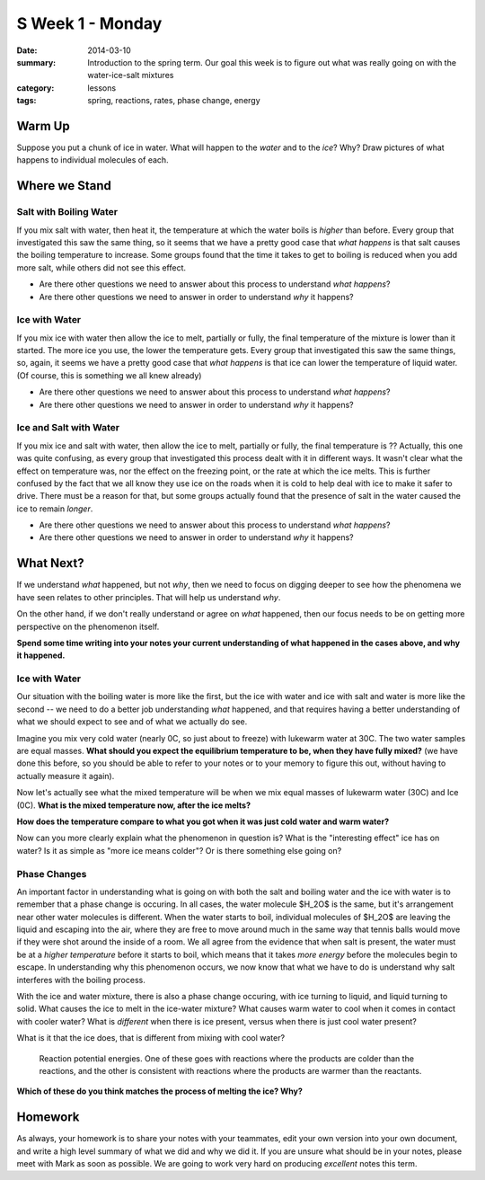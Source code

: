 S Week 1 - Monday 
#################

:date: 2014-03-10
:summary: Introduction to the spring term.  Our goal this week is to figure out what was really going on with the water-ice-salt mixtures 
:category: lessons
:tags: spring, reactions, rates, phase change, energy


=======
Warm Up
=======

Suppose you put a chunk of ice in water.  What will happen to the *water* and to the *ice*?  Why?  Draw pictures of what happens to individual molecules of each. 


==============
Where we Stand
==============

Salt with Boiling Water
-----------------------

If you mix salt with water, then heat it, the temperature at which the water boils is *higher* than before.  Every group that investigated this saw the same thing, so it seems that we have a pretty good case that *what happens* is that salt causes the boiling temperature to increase.  Some groups found that the time it takes to get to boiling is reduced when you add more salt, while others did not see this effect.

- Are there other questions we need to answer about this process to understand *what happens*?  
- Are there other questions we need to answer in order to understand *why* it happens?


Ice with Water
--------------

If you mix ice with water then allow the ice to melt, partially or fully, the final temperature of the mixture is lower than it started.  The more ice you use, the lower the temperature gets.  Every group that investigated this saw the same things, so, again, it seems we have a pretty good case that *what happens* is that ice can lower the temperature of liquid water.  (Of course, this is something we all knew already)
 
- Are there other questions we need to answer about this process to understand *what happens*?
- Are there other questions we need to answer in order to understand *why* it happens?


Ice and Salt with Water
-----------------------

If you mix ice and salt with water, then allow the ice to melt, partially or fully, the final temperature is ??  Actually, this one was quite confusing, as every group that investigated this process dealt with it in different ways.  It wasn't clear what the effect on temperature was, nor the effect on the freezing point, or the rate at which the ice melts.  This is further confused by the fact that we all know they use ice on the roads when it is cold to help deal with ice to make it safer to drive.  There must be a reason for that, but some groups actually found that the presence of salt in the water caused the ice to remain *longer*.

- Are there other questions we need to answer about this process to understand *what happens*?
- Are there other questions we need to answer in order to understand *why* it happens?





==========
What Next?
==========

If we understand *what* happened, but not *why*, then we need to focus on digging deeper to see how the phenomena we have seen relates to other principles.  That will help us understand *why*.

On the other hand, if we don't really understand or agree on *what* happened, then our focus needs to be on getting more perspective on the phenomenon itself.

**Spend some time writing into your notes your current understanding of what happened in the cases above, and why it happened.**



Ice with Water
--------------

Our situation with the boiling water is more like the first, but the ice with water and ice with salt and water is more like the second -- we need to do a better job understanding *what* happened, and that requires having a better understanding of what we should expect to see and of what we actually do see.

Imagine you mix very cold water (nearly 0C, so just about to freeze) with lukewarm water at 30C.  The two water samples are equal masses.  **What should you expect the equilibrium temperature to be, when they have fully mixed?**   (we have done this before, so you should be able to refer to your notes or to your memory to figure this out, without having to actually measure it again).

Now let's actually see what the mixed temperature will be when we mix equal masses of lukewarm water (30C) and Ice (0C).  **What is the mixed temperature now, after the ice melts?**  

**How does the temperature compare to what you got when it was just cold water and warm water?**

Now can you more clearly explain what the phenomenon in question is?  What is the "interesting effect" ice has on water?  Is it as simple as "more ice means colder"?  Or is there something else going on?


Phase Changes
-------------

An important factor in understanding what is going on with both the salt and boiling water and the ice with water is to remember that a phase change is occuring.  In all cases, the water molecule $H_2O$ is the same, but it's arrangement near other water molecules is different.  When the water starts to boil, individual molecules of $H_2O$ are leaving the liquid and escaping into the air, where they are free to move around much in the same way that tennis balls would move if they were shot around the inside of a room.  We all agree from the evidence that when salt is present, the water must be at a *higher temperature* before it starts to boil, which means that it takes *more energy* before the molecules begin to escape.  In understanding why this phenomenon occurs, we now know that what we have to do is understand why salt interferes with the boiling process.

With the ice and water mixture, there is also a phase change occuring, with ice turning to liquid, and liquid turning to solid.  What causes the ice to melt in the ice-water mixture?  What causes warm water to cool when it comes in contact with cooler water?  What is *different* when there is ice present, versus when there is just cool water present?

What is it that the ice does, that is different from mixing with cool water?

.. figure:: images/reactionPE.jpg
   :scale: 25 %
   :alt: Reaction potential energy diagrams 

   Reaction potential energies. One of these goes with reactions where the products are colder than the reactions, and the other is consistent with reactions where the products are warmer than the reactants.

**Which of these do you think matches the process of melting the ice? Why?**



========
Homework
========

As always, your homework is to share your notes with your teammates, edit your own version into your own document, and write a high level summary of what we did and why we did it.  If you are unsure what should be in your notes, please meet with Mark as soon as possible.  We are going to work very hard on producing *excellent* notes this term.


   
